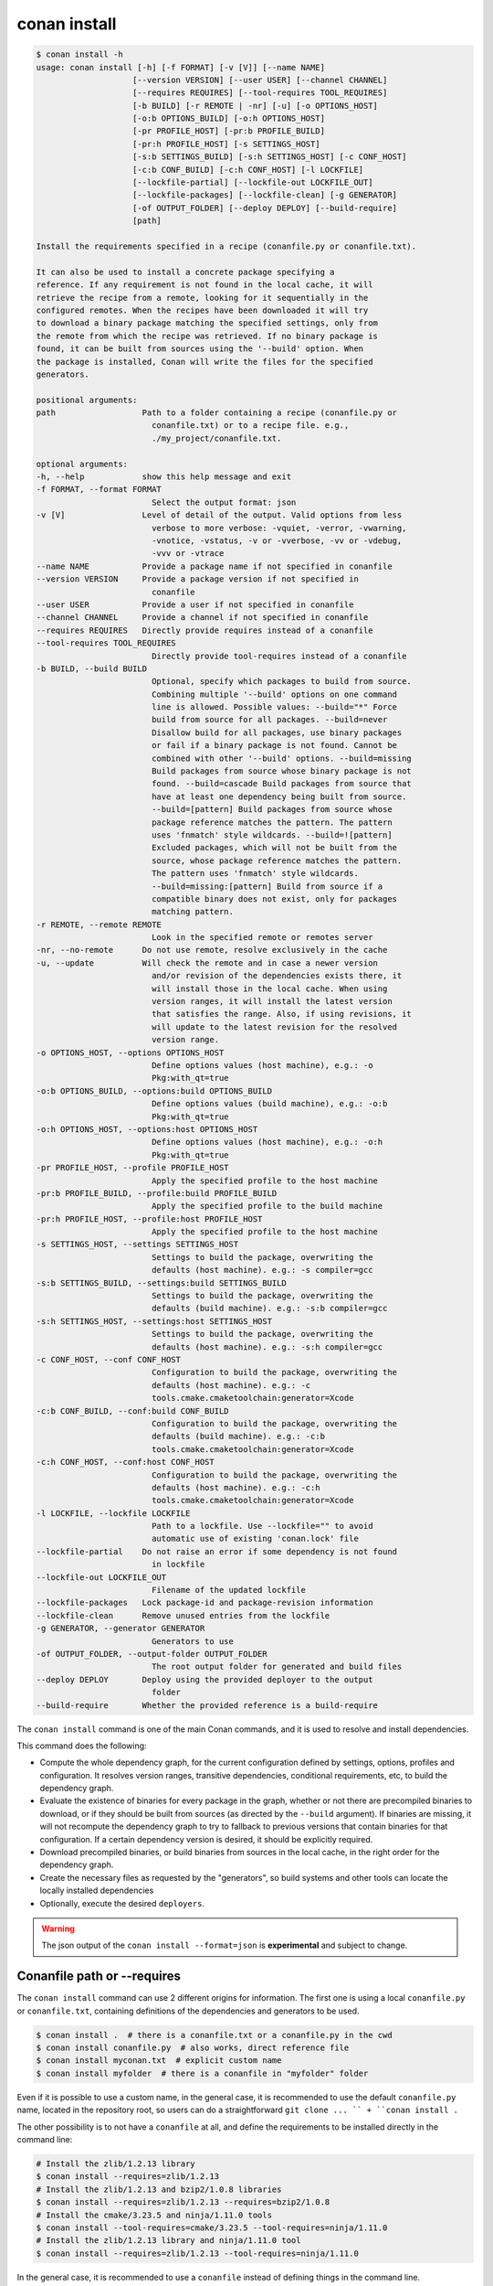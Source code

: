.. _reference_commands_install:

conan install
=============

.. code-block:: text

    $ conan install -h
    usage: conan install [-h] [-f FORMAT] [-v [V]] [--name NAME]
                        [--version VERSION] [--user USER] [--channel CHANNEL]
                        [--requires REQUIRES] [--tool-requires TOOL_REQUIRES]
                        [-b BUILD] [-r REMOTE | -nr] [-u] [-o OPTIONS_HOST]
                        [-o:b OPTIONS_BUILD] [-o:h OPTIONS_HOST]
                        [-pr PROFILE_HOST] [-pr:b PROFILE_BUILD]
                        [-pr:h PROFILE_HOST] [-s SETTINGS_HOST]
                        [-s:b SETTINGS_BUILD] [-s:h SETTINGS_HOST] [-c CONF_HOST]
                        [-c:b CONF_BUILD] [-c:h CONF_HOST] [-l LOCKFILE]
                        [--lockfile-partial] [--lockfile-out LOCKFILE_OUT]
                        [--lockfile-packages] [--lockfile-clean] [-g GENERATOR]
                        [-of OUTPUT_FOLDER] [--deploy DEPLOY] [--build-require]
                        [path]

    Install the requirements specified in a recipe (conanfile.py or conanfile.txt).

    It can also be used to install a concrete package specifying a
    reference. If any requirement is not found in the local cache, it will
    retrieve the recipe from a remote, looking for it sequentially in the
    configured remotes. When the recipes have been downloaded it will try
    to download a binary package matching the specified settings, only from
    the remote from which the recipe was retrieved. If no binary package is
    found, it can be built from sources using the '--build' option. When
    the package is installed, Conan will write the files for the specified
    generators.

    positional arguments:
    path                  Path to a folder containing a recipe (conanfile.py or
                            conanfile.txt) or to a recipe file. e.g.,
                            ./my_project/conanfile.txt.

    optional arguments:
    -h, --help            show this help message and exit
    -f FORMAT, --format FORMAT
                            Select the output format: json
    -v [V]                Level of detail of the output. Valid options from less
                            verbose to more verbose: -vquiet, -verror, -vwarning,
                            -vnotice, -vstatus, -v or -vverbose, -vv or -vdebug,
                            -vvv or -vtrace
    --name NAME           Provide a package name if not specified in conanfile
    --version VERSION     Provide a package version if not specified in
                            conanfile
    --user USER           Provide a user if not specified in conanfile
    --channel CHANNEL     Provide a channel if not specified in conanfile
    --requires REQUIRES   Directly provide requires instead of a conanfile
    --tool-requires TOOL_REQUIRES
                            Directly provide tool-requires instead of a conanfile
    -b BUILD, --build BUILD
                            Optional, specify which packages to build from source.
                            Combining multiple '--build' options on one command
                            line is allowed. Possible values: --build="*" Force
                            build from source for all packages. --build=never
                            Disallow build for all packages, use binary packages
                            or fail if a binary package is not found. Cannot be
                            combined with other '--build' options. --build=missing
                            Build packages from source whose binary package is not
                            found. --build=cascade Build packages from source that
                            have at least one dependency being built from source.
                            --build=[pattern] Build packages from source whose
                            package reference matches the pattern. The pattern
                            uses 'fnmatch' style wildcards. --build=![pattern]
                            Excluded packages, which will not be built from the
                            source, whose package reference matches the pattern.
                            The pattern uses 'fnmatch' style wildcards.
                            --build=missing:[pattern] Build from source if a
                            compatible binary does not exist, only for packages
                            matching pattern.
    -r REMOTE, --remote REMOTE
                            Look in the specified remote or remotes server
    -nr, --no-remote      Do not use remote, resolve exclusively in the cache
    -u, --update          Will check the remote and in case a newer version
                            and/or revision of the dependencies exists there, it
                            will install those in the local cache. When using
                            version ranges, it will install the latest version
                            that satisfies the range. Also, if using revisions, it
                            will update to the latest revision for the resolved
                            version range.
    -o OPTIONS_HOST, --options OPTIONS_HOST
                            Define options values (host machine), e.g.: -o
                            Pkg:with_qt=true
    -o:b OPTIONS_BUILD, --options:build OPTIONS_BUILD
                            Define options values (build machine), e.g.: -o:b
                            Pkg:with_qt=true
    -o:h OPTIONS_HOST, --options:host OPTIONS_HOST
                            Define options values (host machine), e.g.: -o:h
                            Pkg:with_qt=true
    -pr PROFILE_HOST, --profile PROFILE_HOST
                            Apply the specified profile to the host machine
    -pr:b PROFILE_BUILD, --profile:build PROFILE_BUILD
                            Apply the specified profile to the build machine
    -pr:h PROFILE_HOST, --profile:host PROFILE_HOST
                            Apply the specified profile to the host machine
    -s SETTINGS_HOST, --settings SETTINGS_HOST
                            Settings to build the package, overwriting the
                            defaults (host machine). e.g.: -s compiler=gcc
    -s:b SETTINGS_BUILD, --settings:build SETTINGS_BUILD
                            Settings to build the package, overwriting the
                            defaults (build machine). e.g.: -s:b compiler=gcc
    -s:h SETTINGS_HOST, --settings:host SETTINGS_HOST
                            Settings to build the package, overwriting the
                            defaults (host machine). e.g.: -s:h compiler=gcc
    -c CONF_HOST, --conf CONF_HOST
                            Configuration to build the package, overwriting the
                            defaults (host machine). e.g.: -c
                            tools.cmake.cmaketoolchain:generator=Xcode
    -c:b CONF_BUILD, --conf:build CONF_BUILD
                            Configuration to build the package, overwriting the
                            defaults (build machine). e.g.: -c:b
                            tools.cmake.cmaketoolchain:generator=Xcode
    -c:h CONF_HOST, --conf:host CONF_HOST
                            Configuration to build the package, overwriting the
                            defaults (host machine). e.g.: -c:h
                            tools.cmake.cmaketoolchain:generator=Xcode
    -l LOCKFILE, --lockfile LOCKFILE
                            Path to a lockfile. Use --lockfile="" to avoid
                            automatic use of existing 'conan.lock' file
    --lockfile-partial    Do not raise an error if some dependency is not found
                            in lockfile
    --lockfile-out LOCKFILE_OUT
                            Filename of the updated lockfile
    --lockfile-packages   Lock package-id and package-revision information
    --lockfile-clean      Remove unused entries from the lockfile
    -g GENERATOR, --generator GENERATOR
                            Generators to use
    -of OUTPUT_FOLDER, --output-folder OUTPUT_FOLDER
                            The root output folder for generated and build files
    --deploy DEPLOY       Deploy using the provided deployer to the output
                            folder
    --build-require       Whether the provided reference is a build-require


The ``conan install`` command is one of the main Conan commands, and it is used to resolve and install dependencies.

This command does the following:

- Compute the whole dependency graph, for the current configuration defined by settings, options, profiles and configuration.
  It resolves version ranges, transitive dependencies, conditional requirements, etc, to build the dependency graph.
- Evaluate the existence of binaries for every package in the graph, whether or not there are precompiled binaries to download, or if
  they should be built from sources (as directed by the ``--build`` argument). If binaries are missing, it will not recompute
  the dependency graph to try to fallback to previous versions that contain binaries for that configuration. If a certain
  dependency version is desired, it should be explicitly required.
- Download precompiled binaries, or build binaries from sources in the local cache, in the right order for the dependency graph.
- Create the necessary files as requested by the "generators", so build systems and other tools can locate the locally installed dependencies
- Optionally, execute the desired ``deployers``.


.. warning::

  The json output of the ``conan install --format=json`` is **experimental** and subject to
  change.


Conanfile path or --requires
----------------------------

The ``conan install`` command can use 2 different origins for information. The first one is using a local ``conanfile.py`` 
or ``conanfile.txt``, containing definitions of the dependencies and generators to be used.

.. code-block:: text

    $ conan install .  # there is a conanfile.txt or a conanfile.py in the cwd
    $ conan install conanfile.py  # also works, direct reference file
    $ conan install myconan.txt  # explicit custom name
    $ conan install myfolder  # there is a conanfile in "myfolder" folder


Even if it is possible to use a custom name, in the general case, it is recommended to use the default ``conanfile.py`` 
name, located in the repository root, so users can do a straightforward ``git clone ... `` + ``conan install .``
    

The other possibility is to not have a ``conanfile`` at all, and define the requirements to be installed directly in the
command line:

.. code-block:: text

    # Install the zlib/1.2.13 library
    $ conan install --requires=zlib/1.2.13
    # Install the zlib/1.2.13 and bzip2/1.0.8 libraries
    $ conan install --requires=zlib/1.2.13 --requires=bzip2/1.0.8
    # Install the cmake/3.23.5 and ninja/1.11.0 tools
    $ conan install --tool-requires=cmake/3.23.5 --tool-requires=ninja/1.11.0
    # Install the zlib/1.2.13 library and ninja/1.11.0 tool
    $ conan install --requires=zlib/1.2.13 --tool-requires=ninja/1.11.0


In the general case, it is recommended to use a ``conanfile`` instead of defining things in the command line.


.. _reference_commands_install_composition:

Profiles, Settings, Options, Conf
---------------------------------

There are several arguments that are used to define the effective profiles that will be used, both for the "build"
and "host" contexts.

By default the arguments refer to the "host" context, so ``--settings:host, -s:h`` is totally equivalent to
``--settings, -s``. Also, by default, the ``conan install`` command will use the ``default`` profile both for the
"build" and "host" context. That means that if a profile with the "default" name has not been created, it will error.

Multiple definitions of profiles can be passed as arguments, and they will compound from left to right (right has the
highest priority)

.. code-block:: text

    # The values of myprofile3 will have higher priority
    $ conan install . -pr=myprofile1 -pr=myprofile2 -pr=myprofile3

If values for any of ``settings``, ``options`` and ``conf`` are provided in the command line, they create a profile that
is composed with the other provided ``-pr`` (or the "default" one if not specified) profiles, with higher priority,
not matter what the order of arguments is.

.. code-block:: text

    # the final "host" profile will always be build_type=Debug, even if "myprofile"
    # says "build_type=Release"
    $ conan install . -pr=myprofile -s build_type=Debug
    

Generators and deployers
------------------------

The ``-g`` argument allows to define in the command line the different built-in generators to be used:

.. code-block:: text

    $ conan install --requires=zlib/1.2.13 -g CMakeDeps -g CMakeToolchain

Note that in the general case, the recommended approach is to have the ``generators`` defined in the ``conanfile``, 
and only for the ``--requires`` use case, it would be more necessary as command line argument.

Generators are intended to create files for the build systems to locate the dependencies, while the ``deployers``
main use case is to copy files from the Conan cache to user space, and performing any other custom operations over the dependency graph,
like collecting licenses, generating reports, deploying binaries to the system, etc. The syntax for deployers is:

.. code-block:: text

    # does a full copy of the dependencies binaries to the current user folder
    $ conan install . --deploy=full_deploy


There are 2 built-in deployers:

- ``full_deploy`` does a complete copy of the dependencies binaries in the local folder, with a minimal folder
  structure to avoid conflicts between files and artifacts of different packages
- ``direct_deploy`` does a copy of only the immediate direct dependencies, but does not include the transitive
  dependencies.


Some generators might have the capability of redefining the target "package folder". That means that if some other
generator like ``CMakeDeps`` is used that is pointing to the packages, it will be pointing to the local deployed
copy, and not to the original packages in the Conan cache. See the full example in :ref:`examples_extensions_builtin_deployers_relocatable`.

It is also possible, and it is a powerful extension point, to write custom user deployers.
Read more about custom deployers in :ref:`reference_extensions_deployers`.


Name, version, user, channel
----------------------------

The ``conan install`` command provides optional arguments for ``--name, --version, --user, --channel``. These 
arguments might not be necessary in the majority of cases. Never for ``conanfile.txt`` and for ``conanfile.py``
only in the case that they are not defined in the recipe:

.. code-block:: python

    from conan import ConanFile
    from conan.tools.scm import Version

    class Pkg(ConanFile):
        name = "mypkg"

        def requirements(self):
            if Version(self.version) >= "3.23":
                self.requires("...")
                
    

.. code-block:: text

    # If we don't specify ``--version``, it will be None and it will fail
    $ conan install . --version=3.24


Lockfiles
---------

The ``conan install`` command has several arguments to load and produce lockfiles. 
By default, if a ``conan.lock`` file is located beside the recipe or in the current working directory
if no path is provided, will be used as an input lockfile. 

Lockfiles are strict by default, that means that
if there is some ``requires`` and it cannot find a matching locked reference in the lockfile, it will error
and stop. For cases where it is expected that the lockfile will not be complete, as there might be new
dependencies, the ``--lockfile-partial`` argument can be used.

By default, ``conan install`` will not generate an output lockfile, but if the ``--lockfile-out`` argument
is provided, pointing to a filename, like ``--lockfile-out=result.lock``, then a lockfile will be generated
from the current dependency graph. If ``--lockfile-clean`` argument is provided, all versions and revisions
not used in the current dependency graph will be dropped from the resulting lockfile.

Let's say that we already have a ``conan.lock`` input lockfile, but we just added a new ``requires = "newpkg/1.0"``
to a new dependency. We could resolve the dependencies, locking all the previously locked versions, while allowing
to resolve the new one, which was not previously present in the lockfile, and store it in a new location, or overwrite the existing lockfile:

.. code-block:: text

    # --lockfile=conan.lock is the default, not necessary
    $ conan install . --lockfile=conan.lock --lockfile-partial --lockfile-out=conan.lock 

The ``--lockfile-packages`` argument allows to create lockfiles that also lock down to the package revision, but 
it should not be necessary in the vast majority of cases, so it is discouraged in the general case.

Also, it is likely that the majority of lockfile operations are better managed by the ``conan lock`` command.


Read more about lockfiles in :ref:`tutorial_consuming_packages_versioning_lockfiles`.

.. seealso::

    - Read the tutorial about the :ref:`local package developement flow <local_package_development_flow>`.
